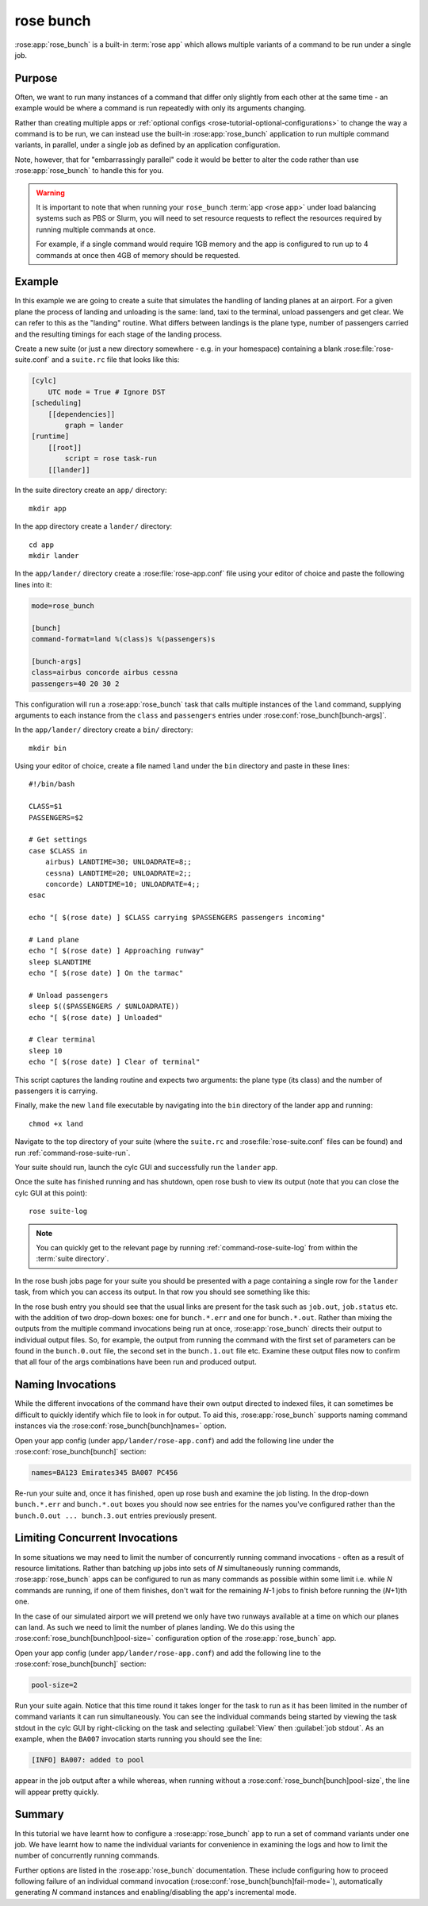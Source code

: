 rose bunch
==========

:rose:app:`rose_bunch` is a built-in :term:`rose app` which allows multiple
variants of a command to be run under a single job.


Purpose
-------

Often, we want to run many instances of a command that differ only slightly
from each other at the same time - an example would be where a command is
run repeatedly with only its arguments changing.

Rather than creating multiple apps or
:ref:`optional configs <rose-tutorial-optional-configurations>` to change
the way a command is to be run, we can instead use the built-in
:rose:app:`rose_bunch` application to run multiple command variants, in
parallel, under a single job as defined by an application configuration.

Note, however, that for "embarrassingly parallel" code it would be better to
alter the code rather than use :rose:app:`rose_bunch` to handle this for you.


.. warning::

   It is important to note that when running your ``rose_bunch``
   :term:`app <rose app>` under load balancing systems such as PBS or Slurm,
   you will need to set resource requests to reflect the resources required
   by running multiple commands at once.

   For example, if a single command would require 1GB memory and the app is
   configured to run up to 4 commands at once then 4GB of memory should be
   requested.


Example
-------

In this example we are going to create a suite that simulates the handling of
landing planes at an airport. For a given plane the process of landing and
unloading is the same: land, taxi to the terminal, unload passengers and get
clear. We can refer to this as the "landing" routine. What differs between
landings is the plane type, number of passengers carried and the resulting
timings for each stage of the landing process.

Create a new suite (or just a new directory somewhere - e.g. in your
homespace) containing a blank :rose:file:`rose-suite.conf` and a ``suite.rc``
file that looks like this:

.. code-block:: cylc

   [cylc]
       UTC mode = True # Ignore DST
   [scheduling]
       [[dependencies]]
           graph = lander
   [runtime]
       [[root]]
           script = rose task-run
       [[lander]]

In the suite directory create an ``app/`` directory::

   mkdir app

In the app directory create a ``lander/`` directory::

   cd app
   mkdir lander

In the ``app/lander/`` directory create a :rose:file:`rose-app.conf` file
using your editor of choice and paste the following lines into it:

.. code-block:: rose

   mode=rose_bunch

   [bunch]
   command-format=land %(class)s %(passengers)s

   [bunch-args]
   class=airbus concorde airbus cessna
   passengers=40 20 30 2

This configuration will run a :rose:app:`rose_bunch` task that calls multiple
instances of the ``land`` command, supplying arguments to each instance
from the ``class`` and ``passengers`` entries under
:rose:conf:`rose_bunch[bunch-args]`.

In the ``app/lander/`` directory create a ``bin/`` directory::

   mkdir bin

Using your editor of choice, create a file named ``land`` under the ``bin``
directory and paste in these lines::

   #!/bin/bash

   CLASS=$1
   PASSENGERS=$2

   # Get settings
   case $CLASS in
       airbus) LANDTIME=30; UNLOADRATE=8;;
       cessna) LANDTIME=20; UNLOADRATE=2;;
       concorde) LANDTIME=10; UNLOADRATE=4;;
   esac

   echo "[ $(rose date) ] $CLASS carrying $PASSENGERS passengers incoming"

   # Land plane
   echo "[ $(rose date) ] Approaching runway"
   sleep $LANDTIME
   echo "[ $(rose date) ] On the tarmac"

   # Unload passengers
   sleep $(($PASSENGERS / $UNLOADRATE))
   echo "[ $(rose date) ] Unloaded"

   # Clear terminal
   sleep 10
   echo "[ $(rose date) ] Clear of terminal"

This script captures the landing routine and expects two arguments: the plane
type (its class) and the number of passengers it is carrying.

Finally, make the new ``land`` file executable by navigating into the ``bin``
directory of the lander app and running::

   chmod +x land

Navigate to the top directory of your suite (where the ``suite.rc`` and
:rose:file:`rose-suite.conf` files can be found) and run
:ref:`command-rose-suite-run`.

Your suite should run, launch the cylc GUI and successfully run the ``lander``
app.

Once the suite has finished running and has shutdown, open rose bush to view
its output (note that you can close the cylc GUI at this point)::

   rose suite-log

.. TODO - Make sure that this is consistent with advice given in the rose
   tutorial when written.

.. note::

   You can quickly get to the relevant page by running
   :ref:`command-rose-suite-log` from within the :term:`suite directory`.

In the rose bush jobs page for your suite you should be presented with a
page containing a single row for the ``lander`` task, from which you can
access its output. In that row you should see something like this:

.. image:: img/rose-bunch-bush-page.png
   :align: center
   :alt: rose bush view of output

In the rose bush entry you should see that the usual links are present for
the task such as ``job.out``, ``job.status`` etc. with the addition of
two drop-down boxes: one for ``bunch.*.err`` and one for ``bunch.*.out``.
Rather than mixing the outputs from the multiple command invocations being
run at once, :rose:app:`rose_bunch` directs their output to individual output
files. So, for example, the output from running the command with the first set
of parameters can be found in the ``bunch.0.out`` file, the second set in the
``bunch.1.out`` file etc. Examine these output files now to confirm that all
four of the args combinations have been run and produced output.


Naming Invocations
------------------

While the different invocations of the command have their own output directed
to indexed files, it can sometimes be difficult to quickly identify which file
to look in for output. To aid this, :rose:app:`rose_bunch` supports naming
command instances via the :rose:conf:`rose_bunch[bunch]names=` option.

Open your app config (under ``app/lander/rose-app.conf``) and add the
following line under the :rose:conf:`rose_bunch[bunch]` section:

.. code-block:: rose

   names=BA123 Emirates345 BA007 PC456

Re-run your suite and, once it has finished, open up rose bush and examine the
job listing. In the drop-down ``bunch.*.err`` and ``bunch.*.out`` boxes you
should now see entries for the names you've configured rather than the
``bunch.0.out ... bunch.3.out`` entries previously present.


Limiting Concurrent Invocations
-------------------------------

In some situations we may need to limit the number of concurrently running
command invocations - often as a result of resource limitations. Rather than
batching up jobs into sets of *N* simultaneously running commands,
:rose:app:`rose_bunch`
apps can be configured to run as many commands as possible within some limit
i.e. while *N* commands are running, if one of them finishes, don't wait for the
remaining *N*\ -1 jobs to finish before running the (\ *N*\ +1)th one.

In the case of our simulated airport we will pretend we only have two runways
available at a time on which our planes can land. As such we need to limit the
number of planes landing. We do this using the
:rose:conf:`rose_bunch[bunch]pool-size=` configuration option of the
:rose:app:`rose_bunch` app.

Open your app config (under ``app/lander/rose-app.conf``) and add the
following line to the :rose:conf:`rose_bunch[bunch]` section:

.. code-block:: rose

   pool-size=2

Run your suite again. Notice that this time round it takes longer for the task
to run as it has been limited in the number of command variants it can run
simultaneously. You can see the individual commands being started by viewing
the task stdout in the cylc GUI by right-clicking on the task and selecting
:guilabel:`View` then :guilabel:`job stdout`. As an example, when the
``BA007`` invocation starts running you should see the line:

.. code-block:: none

   [INFO] BA007: added to pool

appear in the job output after a while whereas, when running without a
:rose:conf:`rose_bunch[bunch]pool-size`, the line will appear pretty quickly.


Summary
-------

In this tutorial we have learnt how to configure a :rose:app:`rose_bunch` app
to run a set of command variants under one job. We have learnt how to name the
individual variants for convenience in examining the logs and how to limit
the number of concurrently running commands.

Further options are listed in the :rose:app:`rose_bunch` documentation. These
include configuring how to proceed following failure of an individual command
invocation (:rose:conf:`rose_bunch[bunch]fail-mode=`), automatically
generating *N* command instances and enabling/disabling the app's incremental
mode.
